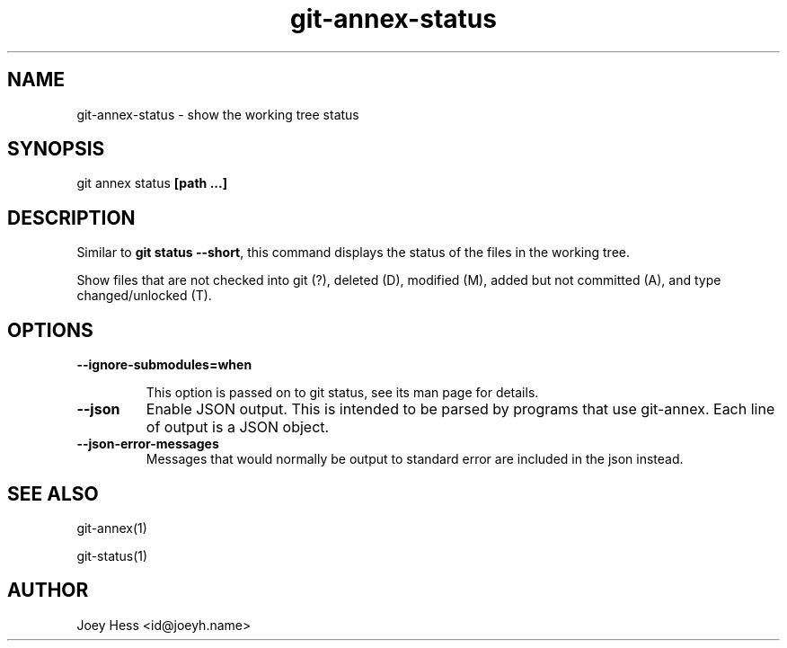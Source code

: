 .TH git-annex-status 1
.SH NAME
git-annex-status \- show the working tree status
.PP
.SH SYNOPSIS
git annex status \fB[path ...]\fP
.PP
.SH DESCRIPTION
Similar to \fBgit status \-\-short\fP, this command displays the status of the files
in the working tree. 
.PP
Show files that are not checked into git (?), deleted (D),
modified (M), added but not committed (A), and type changed/unlocked (T).
.PP
.SH OPTIONS
.IP "\fB\-\-ignore\-submodules=when\fP"
.IP
This option is passed on to git status, see its man page for
details.
.IP
.IP "\fB\-\-json\fP"
Enable JSON output. This is intended to be parsed by programs that use
git-annex. Each line of output is a JSON object.
.IP
.IP "\fB\-\-json\-error\-messages\fP"
Messages that would normally be output to standard error are included in
the json instead.
.IP
.SH SEE ALSO
git-annex(1)
.PP
git\-status(1)
.PP
.SH AUTHOR
Joey Hess <id@joeyh.name>
.PP
.PP

